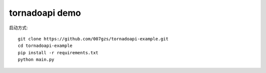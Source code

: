 tornadoapi demo
==================

启动方式::

    git clone https://github.com/007gzs/tornadoapi-example.git
    cd tornadoapi-example
    pip install -r requirements.txt
    python main.py
    
